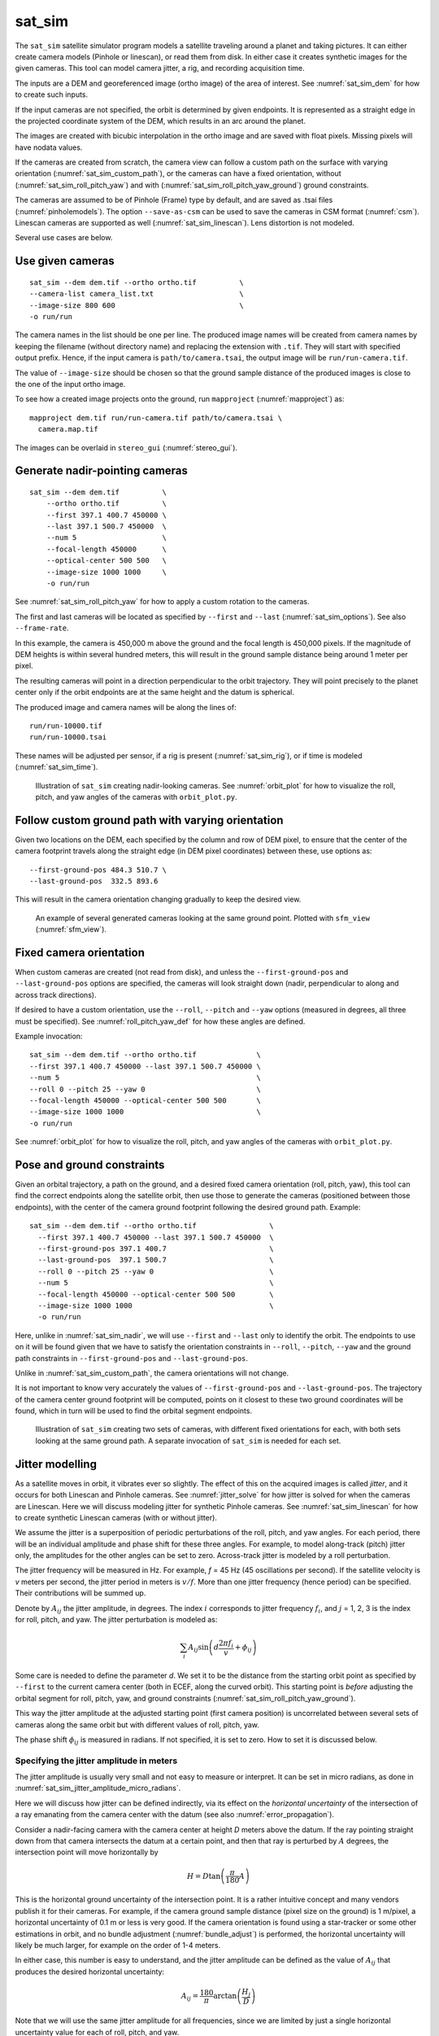 .. _sat_sim:

sat_sim
-------

The ``sat_sim`` satellite simulator program models a satellite traveling around
a planet and taking pictures. It can either create camera models (Pinhole or
linescan), or read them from disk. In either case it creates synthetic images
for the given cameras. This tool can model camera jitter, a rig, and recording
acquisition time.

The inputs are a DEM and georeferenced image (ortho image) of the area of
interest. See :numref:`sat_sim_dem` for how to create such inputs.

If the input cameras are not specified, the orbit is determined by given
endpoints. It is represented as a straight edge in the projected coordinate
system of the DEM, which results in an arc around the planet. 

The images are created with bicubic interpolation in the ortho image and are
saved with float pixels. Missing pixels will have nodata values.

If the cameras are created from scratch, the camera view can follow a custom
path on the surface with varying orientation (:numref:`sat_sim_custom_path`), or
the cameras can have a fixed orientation, without
(:numref:`sat_sim_roll_pitch_yaw`) and with
(:numref:`sat_sim_roll_pitch_yaw_ground`) ground constraints.

The cameras are assumed to be of Pinhole (Frame) type by default, and are saved
as .tsai files (:numref:`pinholemodels`). The option ``--save-as-csm`` can be
used to save the cameras in CSM format (:numref:`csm`). Linescan cameras are
supported as well (:numref:`sat_sim_linescan`). Lens distortion is not modeled.

Several use cases are below. 

Use given cameras
^^^^^^^^^^^^^^^^^
::
  
    sat_sim --dem dem.tif --ortho ortho.tif          \
    --camera-list camera_list.txt                    \
    --image-size 800 600                             \
    -o run/run

The camera names in the list should be one per line. The produced image names
will be created from camera names by keeping the filename (without directory
name) and replacing the extension with ``.tif``. They will start with specified
output prefix. Hence, if the input camera is ``path/to/camera.tsai``, the output
image will be ``run/run-camera.tif``.

The value of ``--image-size`` should be chosen so that the ground sample
distance of the produced images is close to the one of the input ortho image. 

To see how a created image projects onto the ground, run ``mapproject``
(:numref:`mapproject`) as::

    mapproject dem.tif run/run-camera.tif path/to/camera.tsai \
      camera.map.tif

The images can be overlaid in ``stereo_gui`` (:numref:`stereo_gui`).

.. _sat_sim_nadir:

Generate nadir-pointing cameras
^^^^^^^^^^^^^^^^^^^^^^^^^^^^^^^

::
  
    sat_sim --dem dem.tif          \
        --ortho ortho.tif          \
        --first 397.1 400.7 450000 \
        --last 397.1 500.7 450000  \
        --num 5                    \
        --focal-length 450000      \
        --optical-center 500 500   \
        --image-size 1000 1000     \
        -o run/run

See :numref:`sat_sim_roll_pitch_yaw` for how to apply a custom rotation
to the cameras.

The first and last cameras will be located as specified by ``--first`` and
``--last`` (:numref:`sat_sim_options`). See also ``--frame-rate``.

In this example, the camera is 450,000 m above the ground and the
focal length is 450,000 pixels. If the magnitude of DEM heights is within
several hundred meters, this will result in the ground sample distance being
around 1 meter per pixel.

The resulting cameras will point in a direction perpendicular to the orbit
trajectory. They will point precisely to the planet center only if the orbit
endpoints are at the same height and the datum is spherical.

The produced image and camera names will be along the lines of::
    
    run/run-10000.tif
    run/run-10000.tsai

These names will be adjusted per sensor, if a rig is present
(:numref:`sat_sim_rig`), or if time is modeled (:numref:`sat_sim_time`).

.. figure:: ../images/sfm_view_nadir_clip.png
   :name: sat_sim_illustration_nadir_clip
   :alt:  sat_sim_illustration_nadir_clip
   
   Illustration of ``sat_sim`` creating nadir-looking cameras. 
   See :numref:`orbit_plot` for how to visualize the roll, pitch, 
   and yaw angles of the cameras with ``orbit_plot.py``.

.. _sat_sim_custom_path:

Follow custom ground path with varying orientation
^^^^^^^^^^^^^^^^^^^^^^^^^^^^^^^^^^^^^^^^^^^^^^^^^^

Given two locations on the DEM, each specified by the column and row of DEM
pixel, to ensure that the center of the camera footprint travels along the straight
edge (in DEM pixel coordinates) between these, use options as::

    --first-ground-pos 484.3 510.7 \
    --last-ground-pos  332.5 893.6    

This will result in the camera orientation changing gradually to keep the
desired view.

.. figure:: ../images/sfm_view.png
   :name: sat_sim_illustration
   :alt:  Illustration of ``sat_sim`` looking at a ground point.

   An example of several generated cameras looking at the same ground point. 
   Plotted with ``sfm_view`` (:numref:`sfm_view`).

.. _sat_sim_roll_pitch_yaw:

Fixed camera orientation
^^^^^^^^^^^^^^^^^^^^^^^^

When custom cameras are created (not read from disk), and unless the
``--first-ground-pos`` and ``--last-ground-pos`` options are specified, the
cameras will look straight down (nadir, perpendicular to along and across track
directions). 

If desired to have a custom orientation, use the ``--roll``, ``--pitch`` and
``--yaw`` options (measured in degrees, all three must be specified). 
See :numref:`roll_pitch_yaw_def` for how these angles are defined.

Example invocation::

    sat_sim --dem dem.tif --ortho ortho.tif              \
    --first 397.1 400.7 450000 --last 397.1 500.7 450000 \
    --num 5                                              \
    --roll 0 --pitch 25 --yaw 0                          \
    --focal-length 450000 --optical-center 500 500       \
    --image-size 1000 1000                               \
    -o run/run

See :numref:`orbit_plot` for how to visualize the roll, pitch, and yaw angles of
the cameras with ``orbit_plot.py``.

.. _sat_sim_roll_pitch_yaw_ground:

Pose and ground constraints
^^^^^^^^^^^^^^^^^^^^^^^^^^^

Given an orbital trajectory, a path on the ground, and a desired fixed camera
orientation (roll, pitch, yaw), this tool can find the correct endpoints along
the satellite orbit, then use those to generate the cameras (positioned
between those endpoints), with the center of the camera ground footprint following 
the desired ground path. Example::

    sat_sim --dem dem.tif --ortho ortho.tif                 \
      --first 397.1 400.7 450000 --last 397.1 500.7 450000  \
      --first-ground-pos 397.1 400.7                        \
      --last-ground-pos  397.1 500.7                        \
      --roll 0 --pitch 25 --yaw 0                           \
      --num 5                                               \
      --focal-length 450000 --optical-center 500 500        \
      --image-size 1000 1000                                \
      -o run/run

Here, unlike in :numref:`sat_sim_nadir`, we will use ``--first`` and ``--last``
only to identify the orbit. The endpoints to use on it will be found
given that we have to satisfy the orientation constraints in ``--roll``,
``--pitch``, ``--yaw`` and the ground path constraints in ``--first-ground-pos``
and ``--last-ground-pos``. 

Unlike in :numref:`sat_sim_custom_path`, the camera orientations will not change.

It is not important to know very accurately the values of ``--first-ground-pos``
and ``--last-ground-pos``. The trajectory of the camera center ground footprint
will be computed, points on it closest to these two ground coordinates will be
found, which in turn will be used to find the orbital segment endpoints.

.. figure:: ../images/sfm_view_nadir_off_nadir.png
   :name: sat_sim_illustration_nadir_off_nadir
   :alt:  sat_sim_illustration_nadir_off_nadir
   
   Illustration of ``sat_sim`` creating two sets of cameras, with different 
   fixed orientations for each, with both sets looking at the same ground path.
   A separate invocation of ``sat_sim`` is needed for each set. 

.. _sat_sim_jitter_model:

Jitter modelling
^^^^^^^^^^^^^^^^

As a satellite moves in orbit, it vibrates ever so slightly. The effect of this
on the acquired images is called *jitter*, and it occurs for both Linescan and
Pinhole cameras. See :numref:`jitter_solve` for how jitter is solved for when
the cameras are Linescan. Here we will discuss modeling jitter for synthetic
Pinhole cameras. See :numref:`sat_sim_linescan` for how to create synthetic
Linescan cameras (with or without jitter).

We assume the jitter is a superposition of periodic perturbations of the roll,
pitch, and yaw angles. For each period, there will be an individual amplitude
and phase shift for these three angles. For example, to model along-track
(pitch) jitter only, the amplitudes for the other angles can be set to zero.
Across-track jitter is modeled by a roll perturbation.

The jitter frequency will be measured in Hz. For example, *f* = 45 Hz (45
oscillations per second). If the satellite velocity is *v* meters per second,
the jitter period in meters is :math:`v / f`. More than one jitter frequency
(hence period) can be specified. Their contributions will be summed up.

Denote by :math:`A_{ij}` the jitter amplitude, in degrees. The index :math:`i`
corresponds to jitter frequency :math:`f_i`, and :math:`j` = 1, 2, 3 is
the index for roll, pitch, and yaw. The jitter perturbation is modeled as:

.. math::
    
    \sum_i A_{ij} \sin\left(d \frac{2 \pi f_i}{v} + \phi_{ij}\right)

Some care is needed to define the parameter *d*. We set it to be the distance
from the starting orbit point as specified by ``--first`` to the current camera
center (both in ECEF, along the curved orbit). This starting point is *before*
adjusting the orbital segment for roll, pitch, yaw, and ground constraints
(:numref:`sat_sim_roll_pitch_yaw_ground`). 

This way the jitter amplitude at the adjusted starting point (first camera
position) is uncorrelated between several sets of cameras along the same orbit
but with different values of roll, pitch, yaw.

The phase shift :math:`\phi_{ij}` is measured in radians. If not specified, it is set
to zero. How to set it is discussed below.

.. _sat_sim_jitter_amplitude_meters:

Specifying the jitter amplitude in meters
~~~~~~~~~~~~~~~~~~~~~~~~~~~~~~~~~~~~~~~~~

The jitter amplitude is usually very small and not easy to measure or interpret.
It can be set in micro radians, as done in
:numref:`sat_sim_jitter_amplitude_micro_radians`.

Here we will discuss how jitter can be defined indirectly, via its effect
on the *horizontal uncertainty* of the intersection of a ray emanating
from the camera center with the datum (see also :numref:`error_propagation`).

Consider a nadir-facing camera with the camera center at height *D* meters above
the datum. If the ray pointing straight down from that camera intersects the
datum at a certain point, and then that ray is perturbed by :math:`A` degrees, the
intersection point will move horizontally by

.. math::
    
      H = D \tan\left( \frac{\pi}{180} A \right)

This is the horizontal ground uncertainty of the intersection point. It is a
rather intuitive concept and many vendors publish it for their cameras. For
example, if the camera ground sample distance (pixel size on the ground) is 1
m/pixel, a horizontal uncertainty of 0.1 m or less is very good. If the camera
orientation is found using a star-tracker or some other estimations in orbit,
and no bundle adjustment (:numref:`bundle_adjust`) is performed, the horizontal
uncertainty will likely be much larger, for example on the order of 1-4 meters. 

In either case, this number is easy to understand, and the jitter amplitude
can be defined as the value of :math:`A_{ij}` that produces the desired horizontal
uncertainty:

.. math::
    
      A_{ij} = \frac{180}{\pi} \arctan\left( \frac{H_j}{D} \right)

Note that we will use the same jitter amplitude for all frequencies, since we
are limited by just a single horizontal uncertainty value for each of roll,
pitch, and yaw. 

One should also note that the effect of a yaw perturbation by a given amount
is much less than the effect of the same amount of roll or pitch perturbation,
because for the latter two the effect is magnified by the distance from the camera
center to the datum, unlike for yaw.

The height above datum for the starting and ending points of the orbital segment
is the third value in ``--first`` and ``--last``. These values can, in
principle, be different, and then a linearly interpolated value will be used at
each camera position (and note that the orbital segment endpoints are adjusted,
per :numref:`sat_sim_roll_pitch_yaw_ground`).

As an example of using this functionality, consider the ``sat_sim``
invocation as in :numref:`sat_sim_roll_pitch_yaw_ground`, and add the options::

    --velocity 7500 --jitter-frequency "45.0 100.0" \
    --horizontal-uncertainty "0.0 2.0 0.0"

This will produce a set of cameras with along-track (pitch) jitter only. 
Two frequencies will be used, of 45 and 100 Hz. 

To add a phase :math:`\phi_{ij}`, in radians, to roll, pitch, and yaw jitter,
specify it as::

    --jitter-phase "1.5708 1.5708 1.5708 0.0 0.0 0.0"

Here we used an approximation of :math:`\pi/2` radians, which is 90 degrees,
for the 45 Hz frequency, and 0 radians for the 100 Hz frequency. 

The values can also be separatedy by commas, without spaces, then the quotes are
not necessary. See :numref:`sat_sim_options` for more information on these
options.

A useful test is compare a camera without jitter with the corresponding one with
jitter.  For that, project a pixel from the first camera to the datum, and
project the obtained point back into the second camera. See how different the
produced pixel value is compared to the original pixel. That is done with
``cam_test`` (:numref:`cam_test`)::

    cam_test --session1 pinhole        \
      --session2 pinhole               \
      --image sim_jitter0/n-10020.tif  \
      --cam1  sim_jitter0/n-10020.tsai \
      --cam2  sim_jitter2/n-10020.tsai

It will produce an output as::

    cam1 to cam2 pixel diff
    Min:    1.89408
    Median: 1.89408
    Max:    1.89408

    cam2 to cam1 pixel diff
    Min:    1.89408
    Median: 1.89408
    Max:    1.89408

.. _sat_sim_jitter_amplitude_micro_radians:

Specifying the jitter amplitude in micro radians
~~~~~~~~~~~~~~~~~~~~~~~~~~~~~~~~~~~~~~~~~~~~~~~~

Alternatively, instead of three horizontal uncertainties, the full set of amplitudes
can be specified directly, in micro radians. The option for that is ``--jitter-amplitude``.
Use a quoted list of values separated by commas of spaces. The first three values
are for roll, pitch and yaw of the first frequency, the next three values are for
the second frequency, and so on. For example::

    --jitter-amplitude "0 1 0 0 1 0"

These will be multiplied by 1e-6 to convert to radians, then converted to
degrees, and used as the jitter amplitudes :math:`A_{ij}`. In this example
only the pitch amplitudes are nonzero, and are equal to 1 micro radian.

.. _sat_sim_linescan:

Linescan cameras
^^^^^^^^^^^^^^^^

The ``sat_sim`` tool can be used to simulate linescan cameras and images, with
or without jitter. Then, instead of many Pinhole cameras and/or images along the
orbit, a single Linescan camera and/or image will be created. 

The option ``--num`` (or ``--frame-rate``) will control how many camera samples
are created between the first and last image lines (including these lines). An
additional set of camera samples will be created, with the same total size,
before the first and after the last image line, evenly divided between the two,
to help with along-track pose interpolation and jitter modeling. 

Lagrange interpolation (with 8th degree polynomials) will be used in between the
samples.

All above modes are supported. One has to add to ``sat_sim`` the option
``--sensor-type linescan``.

By default, if the linescan cameras are not provided with ``--camera-list``, the
input image height is auto-computed so that the horizontal and vertical ground
sample distances are very similar. The produced image height will be the same
regardless of amount of jitter in the input cameras or whether jitter is modeled
at all. This can be overridden with ``--non-square-pixels``.

When creating synthetic linescan cameras, the row coordinate of the optical
center (the second value in ``--optical-center``) will be ignored and will be
treated as set to 0. Hence, we assume that the ray from the camera center that
is perpendicular to the sensor plane intersects the single-row sensor array. 

The produced linescan cameras are in the CSM model state format
(:numref:`csm_state`). This is a standard CSM format and can be read by all ASP
tools including this one.

Here is an example invocation. The use case here is as in
:numref:`sat_sim_roll_pitch_yaw_ground`. The camera maintains fixed roll, pitch,
and yaw, and the ground path determines the orbital segment endpoints. Here we
also model along-track jitter.

::

    sat_sim --dem dem.tif                \
      --ortho ortho.tif                  \
      --first 397.1 400.7 450000         \
      --last  397.1 500.7 450000         \
      --first-ground-pos 397.1 400.7     \
      --last-ground-pos  397.1 500.7     \
      --roll 0 --pitch 30 --yaw 0        \
      --num 5                            \
      --focal-length 450000              \
      --optical-center 500 500           \
      --image-size 1000 1000             \
      --sensor-type linescan             \
      --jitter-frequency 5               \
      --velocity 7500                    \
      --horizontal-uncertainty '0 2 0'   \
      --jitter-phase "0.4 0.8 1.2"       \
      -o jitter2/run

See :numref:`jitter_sat_sim` for how such cameras can be used with ASP's jitter solver.

As in :numref:`sat_sim_jitter_amplitude_meters`, one can compare cameras with
and without jitter as::
    
    cam_test                   \
      --session1 csm           \
      --session2 csm           \
      --image jitter0/run.tif  \
      --cam1  jitter0/run.json \
      --cam2  jitter2/run.json

.. _sat_sim_rig:

Modeling a rig
^^^^^^^^^^^^^^

The ``sat_sim`` program can simulate a rig that has a mix of frame (pinhole) and
linescan cameras. The rig should be passed in via ``--rig-config``. Its format
is defined in :numref:`rig_config`. 

As an example, consider the setup from :numref:`sat_sim_roll_pitch_yaw`. Add the
rig option, and do not set the image size, focal length, and optical center on
the command line, as those are set by the rig configuration. 

The produced image and camera file names will include the sensor name, before
the image/camera extension. Example::

  out/out-10000_haz_cam.tsai

The option ``--sensor-type`` controls the type of each rig sensor. A single
value will apply to all sensors. To have per-sensor type, set a list of values
separated by commas, with no spaces. Example::

  --sensor-type linescan,pinhole,linescan

The positions and orientations of sensors in the focal plane and of their
footprints on the ground can be overridden by setting
``--rig-sensor-ground-offsets``.

For example, consider a rig with two cameras. If it is desired to have the rig
sensors separated by 0.02 m in the sensor plane, and their footprints separated
by 2000 m on the ground, use::

  --rig-sensor-ground-offsets "-0.01 0 -1000 0 0.01 0 1000 0"

After the images and cameras are saved, the rig that created the data will be
adjusted to make each sensor transform relative to the first sensor. The rig
configuration will be saved to disk as::

  <out prefix>-rig_config.txt

Such a rig configuration can be passed in to ``jitter_solve``
(:numref:`jitter_solve`) and ``rig_calibrator`` (:numref:`rig_calibrator`). If
this rig is passed back in to ``sat_sim``, use as above the option
``--rig-sensor-ground-offsets``, as the offsets for each sensor are lost when
the rig is saved as above.

Lens distortion is not supported. If desired to produce cameras and images only
for a subset of the rig sensors, use the ``--sensor-name`` option. Consider
using the option ``--save-as-csm``.

.. figure:: ../images/sat_sim_rig.png
   :name: sat_sim_rig_illustration
   :alt:  sat_sim_rig_illustration
   
   Illustration of ``sat_sim`` creating a rig of 3 frame cameras. The resulting
   images have been mapprojected onto the ground.

.. _sat_sim_time:

Modeling time
^^^^^^^^^^^^^

Given two points on the orbit (specified by ``--first`` and ``--last``), the
starting ground position (``--first-ground-pos``), and satellite velocity
(``--velocity``), the option ``--model-time`` ensures the precise time is
recorded for each acquisition.

The time is measured in seconds in double precision. Time is important for
modeling a rig, when this option is set to true even when not explicitly set.

The time will be saved with the linescan camera metadata. It will be part of the
name of the pinhole cameras and images (but not part of the name for linescan
sensors).

As an example, given an orbit, and three separate invocations of ``sat_sim``,
with the camera pitch being --40, 0, and 40 degrees, respectively (so considering
*forward*, *nadir*, and *backward*-looking cameras), the created cameras will have
names that look like::

  out/out-0009997.588028494_haz_cam.tsai
  out/out-0010000.000000000_haz_cam.tsai
  out/out-0010002.411951096_haz_cam.tsai

This needs ``--reference-time`` to be defined, which is the time when the camera
looks straight down at the starting point of the ground path. The default
value is 10,000 seconds. 

For different orbits it is suggested to use a different value for
``--reference-time``, and also a different output prefix. It is suggested to
keep the reference time in the 1000 - 100,000 second range to ensure the produced
and nearby times are positive but not too large, which can result in loss of precision.

Here we also assumed a rig was present (:numref:`sat_sim_rig`), with the sensor
name being ``haz_cam``.

.. _roll_pitch_yaw_def:

Roll, pitch, and yaw
^^^^^^^^^^^^^^^^^^^^

The roll, pitch and yaw angles (measured in degrees) are used to determine
the camera orientation relative to the local coordinate system in orbit.

When all these are set to 0 (the default is ``NaN``) the camera looks straight down.

If the pitch is 90 degrees and the other angles are zero, the camera will look
along the track rather than down. If a non-zero yaw is set, the camera will
rotate around its view axis.

The rotations are applied to the camera body in the roll, pitch, and yaw order.
So, the combined rotation matrix is::

    R = yawRot * pitchRot * rollRot

(the application is from right to left). The camera-to-ECEF rotation is produced
by further multiplying this matrix on the left by the rotation from the local 
satellite coordinate system to ECEF.

It is important to note that the satellite and the camera use different coordinate
systems. The satellite orientation is with the *x*, *y* and *z* axes pointing along
satellite track, across track, and towards the planet, respectively.

For the camera, it is preferable for the rows of pixels to be parallel to the
across track direction, and for the columns to be parallel to the along track
direction. So, the camera *y* direction is along the track, the camera *x*
direction is the negative of the across-track direction, and *z* points towards
the ground as before.

Camera models with desired roll, pitch, and yaw angles can be also created when
the camera follows a variable path with variable orientation
(:numref:`cam_gen_extrinsics`).

Efficiency considerations
^^^^^^^^^^^^^^^^^^^^^^^^^

Each image (of size about 2000 x 1000 pixels) can take about 10 seconds to
create using multiple threads. A job can be divided over several processes
using the ``--first-index`` and ``--last-index`` options (see
:numref:`sat_sim_options`). The last index is the index before the last camera.
The option ``--no-images`` can be used to skip the image creation step.

.. _sat_sim_dem:

Preparing the input DEM and orthoimage
^^^^^^^^^^^^^^^^^^^^^^^^^^^^^^^^^^^^^^

The input DEM must not have holes, be reasonably smooth, and extend well-beyond
the area of interest. It is suggested to create it using stereo
(:numref:`tutorial`). For steep terrain one should first mapproject the images
(:numref:`mapproj-example`).

The stereo cloud should be converted to a DEM, preferably in the local
stereographic projection, using a grid size that is perhaps 4 times the ground
sample distance (GSD). For example, for images having a GSD of 0.4 meters, a
command as follows may work (adjust the actual projection center and datum to your
location)::

  proj='+proj=stere +lat_0=-25.34361 +lon_0=131.0329 +k=1 +x_0=0 +y_0=0 +datum=WGS84 +units=m +no_defs'
  point2dem --t_srs "$proj" --tr 1.6 run/run-PC.tif

The ``dem_mosaic`` (:numref:`dem_mosaic`) tool can be used to fill holes in the
DEM, using either the ``--hole-fill-length`` or ``--fill-search-radius`` option.
It is also suggested to blur it a little, which may reduce some of the noise in
the DEM. For that, use ``dem_mosaic`` with the option ``--blur-sigma`` with a
value of 1 or 2.

Very large holes may be infilled from a third-party low-resolution DEM, like
Copernicus (:numref:`initial_terrain`), but this is a measure of last resort. Do
not forget to first convert it to be relative to the WGS84 ellipsoid, using
``dem_geoid`` (:numref:`conv_to_ellipsoid`). This DEM can be converted to the
local projection and grid size using ``gdalwarp`` (:numref:`gdal_tools`, bicubic
or bilinear interpolation is suggested), and cropped to desired area with
``gdal_translate``. Then, it can be used as::

    dem_mosaic --priority-blending-length 100 \
      stereo-DEM.tif copernicus-DEM.tif       \
      -o filled-DEM.tif

This assumes that the two DEMs being blended are reasonably well-aligned.
Otherwise, alignment may be needed (:numref:`pc_align`).

One can also use such a third party DEM if no stereo DEM can be produced. 

The orthoimage can be obtained by mapprojecting (:numref:`mapproject`) a
satellite image onto the DEM at the native resolution of the image::

    mapproject --t_srs "$proj" --tr 0.4 -t rpc filled-DEM.tif \
      image.tif image.xml ortho.tif

Here we assumed a WorldView satellite, so option ``-t rpc`` was used. See
:numref:`other-mapproj` for how to handle other satellites.

Output files
^^^^^^^^^^^^

In addition to the images and/or cameras, when ``--sensor-type`` is ``pinhole``,
``sat_sim`` will also save two files, having the lists of created images and
cameras, one per line, with names as::

    <output prefix>-images.txt
    <output prefix>-cameras.txt

These will be adjusted per sensor name, if a rig is present
(:numref:`sat_sim_rig`).

These files will not be saved if ``--first-index`` is non-zero, as
then ``sat_sim`` is presumably being invoked concurrently by several
processes to write several ranges of images and/or cameras, and that may
result in these files being corrupted.

Then, the list of images will not be saved if ``--no-images`` is used,
and the list of cameras will not be saved if ``--camera-list`` is set,
as then the cameras are not being generated by ``sat_sim``.

.. _sat_sim_options:

Command-line options
^^^^^^^^^^^^^^^^^^^^

--dem <string (default="")>
    Input DEM file.

--ortho <string (default="")>
    Input georeferenced image file. 

-o, --output-prefix <string (default="")>
    Specify the output prefix. All the files that are saved will start with this
    prefix.

--camera-list <string (default="")>
    A file containing the list of pinhole cameras to create synthetic images
    for. Then these cameras will be used instead of generating them. Specify one
    file per line. The options ``--first``, ``--last``, ``--num``, ``--focal-length``,
    and ``--optical-center`` will be ignored.

--first <float, float, float>
    First camera position, specified as DEM pixel column and row, and height
    above the DEM datum. This may be adjusted, per
    :numref:`sat_sim_roll_pitch_yaw_ground`. Can use ``mapproject
    --query-pixel`` to find the DEM pixel column and row for a given image pixel
    (:numref:`mapproj_options`).

--last <float, float, float>
    Last camera position, specified as DEM pixel column and row, and height
    above the DEM datum. See also ``--first``.

--num <int (default=0)>
    Number of cameras to generate, including the first and last ones. Must be
    positive. The cameras are uniformly distributed along the straight edge from
    first to last (in projected coordinates). See also ``--frame-rate``.

--first-ground-pos <float, float>
    Coordinates of first camera ground footprint center (DEM column and row). If
    not set, the cameras will look straight down (perpendicular to along and
    across track directions).

--last-ground-pos <float, float>
    Coordinates of last camera ground footprint center (DEM column and row). If
    not set, the cameras will look straight down (perpendicular to along and
    across track directions).

--focal-length <double>
    Output camera focal length in units of pixel.

--optical-center <float, float>
    Output camera optical center (image column and row). Units of pixel.

--image-size <int, int>
    Output camera image size (width and height).

--roll <double>
    Camera roll angle, in degrees. See :numref:`sat_sim_roll_pitch_yaw` for
    details.

--pitch <double>
    Camera pitch angle, in degrees. See :numref:`sat_sim_roll_pitch_yaw` for
    details.

--yaw <double>
    Camera yaw angle, in degrees. See :numref:`sat_sim_roll_pitch_yaw` for  details.

--velocity <double>
    Satellite velocity, in meters per second. Used for modeling jitter. A value of
    around 8000 m/s is typical for a satellite like SkySat in Sun-synchronous orbit
    (90 minute period) at an altitude of about 450 km. For WorldView, the velocity
    is around 7500 m/s, with a higher altitude and longer period.

--jitter-frequency <string>
    Jitter frequency, in Hz. Used for modeling jitter (satellite vibration).
    Several frequencies can be specified. Use a quoted list, with spaces as
    separators (or separated by commas with no quotes). See also
    ``--jitter-amplitude`` and ``--horizontal-uncertainty``.

--jitter-phase <string>
    Jitter phase, in radians. Measures the jitter phase offset from the start of
    the orbit as set by ``--first``. Specify as a quoted list of numbers
    separated by space (or separated by commas with no quotes). The Number of
    values must be 3 times the number of frequencies. The order in this list
    corresponds to phase for roll, pitch, and yaw for first frequency, then
    second frequency, etc. If not specified, will be set to 0. 
    
--jitter-amplitude <string>
    Jitter amplitude, in micro radians. Specify as a quoted list having
    amplitude in roll, pitch, yaw for first frequency, then second frequency,
    etc. Separate the values by spaces (or commas with no quotes).

--horizontal-uncertainty <string>
    Camera horizontal uncertainty on the ground, in meters, at nadir
    orientation. Specify as three numbers, in quotes, used for roll, pitch, and
    yaw (or separated by commas with no quotes). The jitter amplitude for each of
    these angles is found as ``amplitude = atan(horizontal_uncertainty /
    satellite_elevation_above_datum)``, then converted to degrees. See
    :numref:`sat_sim_jitter_model` for details.

--frame-rate <double>
    Camera frame rate, per second. Can be in double precision. If set, it will
    override ``--num``. The cameras will start from ``--first`` (after any
    position adjustment, if applicable, per
    :numref:`sat_sim_roll_pitch_yaw_ground`). Set the ``--velocity`` value. The
    last camera will be no further than the (adjusted) value of ``--last`` along
    the orbit. 

--sensor-type <string (default="pinhole")>
    Sensor type for created cameras and images. Can be one of: ``pinhole``,
    ``linescan``. Can use ``frame`` instead of ``pinhole``. With a rig
    (:numref:`sat_sim_rig`), this can be a list of values, separated by commas,
    with no spaces, one per sensor, if desired to have different types for
    different sensors.

--non-square-pixels
    When creating linescan cameras and images, use the provided image height in
    pixels, even if that results in non-square pixels. The default is to
    auto-compute the image height.

--first-index <int (default: -1)>
    Index of first camera and/or image to generate, starting from 0. If not set,
    will create all images/cameras. This is used for parallelization.

--last-index <int (default: -1)>
    Index of last image and/or camera to generate, starting from 0. Stop before
    this index. If not set, will create all images/cameras. This is used for
    parallelization.    

--no-images
    Create only cameras, and no images. Cannot be used with ``--camera-list``.

--save-ref-cams
    For each created camera, save also the 'reference' camera that has no roll, pitch,
    yaw, jitter, or 90 degree in-sensor-plane rotation from camera to satellite
    coordinates. Their names have ``-ref-`` after the output prefix.

--save-as-csm
    Save Pinhole (frame) cameras in the CSM format, as done for linescan
    cameras. Can be used to combine these sensors in bundle adjustment and
    solving for jitter. See an example in :numref:`jitter_linescan_frame_cam`.

--rig-config <string (default="")>
    Simulate a frame camera rig with this configuration file. Then do not set
    the image size, focal length, optical center on the command line, as those
    are set by the rig. The transforms on this rig may be adjusted via
    ``--rig-sensor-ground-offsets``. See :numref:`sat_sim_rig`.

--rig-sensor-ground-offsets <string (default="")>
    Modify the input rig so that each sensor has the given horizontal offsets
    from the rig center in the rig plane, and the sensor ground footprints have
    the given horizontal offsets from the nominal ground footprint at nadir.
    Specify as a quoted list of values, separated by spaces or commas. The order
    is sensor1_x sensor1_y ground1_x ground1_y followed by sensor 2, etc. The
    units are in meter. These will determine the sensor rotations. Separate the
    values by spaces with quotes or commas with no quotes. If not set, use 0 for
    all sensors.
    
--sensor-name <string (default="all")>
    Name of the sensor in the rig to simulate (:numref:`sat_sim_rig`). If more
    than one, list them separated by commas (no spaces).

--model-time
    Model time at each camera position (:numref:`sat_sim_time`). See also
    ``--reference-time``.
    
--reference-time <double (default: 10000.0)>
    The measured time, in seconds, when the satellite is along given orbit, in nadir
    orientation, with the center view direction closest to the ground point at
    ``--first-ground-pos``. A unique value for each orbit is suggested. A large value
    (millions), may result in numerical issues. See :numref:`sat_sim_time`.
        
--dem-height-error-tol <float (default: 0.001)>
    When intersecting a ray with a DEM, use this as the height error tolerance
    (measured in meters). It is expected that the default will be always good
    enough.

--threads <integer (default: 0)>
    Select the number of threads to use for each process. If 0, use the value in
    ~/.vwrc.
 
--cache-size-mb <integer (default = 1024)>
    Set the system cache size, in MB.

--tile-size <integer (default: 256 256)>
    Image tile size used for multi-threaded processing.

--tif-compress <string (default = "LZW")>
    TIFF compression method. Options: None, LZW, Deflate, Packbits.

-v, --version
    Display the version of software.

-h, --help
    Display this help message.
